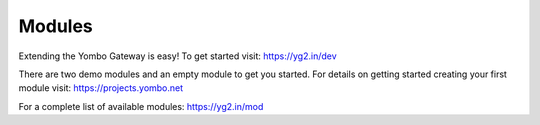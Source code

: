 =====================
Modules
=====================

Extending the Yombo Gateway is easy! To get started visit:
https://yg2.in/dev

There are two demo modules and an empty module to get you
started. For details on getting started creating your
first module visit: https://projects.yombo.net

For a complete list of available modules:
https://yg2.in/mod
